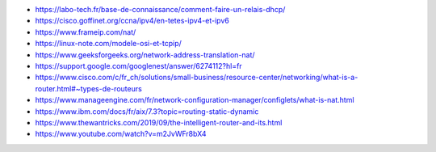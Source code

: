 .. _references.rst:

..  only:: html

    Références
    ##########

..  only:: html
    
    ..  rubric:: Livres

..  bibliography:: books.bib
    :all:

.. Webography::
- https://labo-tech.fr/base-de-connaissance/comment-faire-un-relais-dhcp/

- https://cisco.goffinet.org/ccna/ipv4/en-tetes-ipv4-et-ipv6

- https://www.frameip.com/nat/

- https://linux-note.com/modele-osi-et-tcpip/

- https://www.geeksforgeeks.org/network-address-translation-nat/

- https://support.google.com/googlenest/answer/6274112?hl=fr

- https://www.cisco.com/c/fr_ch/solutions/small-business/resource-center/networking/what-is-a-router.html#~types-de-routeurs

- https://www.manageengine.com/fr/network-configuration-manager/configlets/what-is-nat.html

- https://www.ibm.com/docs/fr/aix/7.3?topic=routing-static-dynamic

- https://www.thewantricks.com/2019/09/the-intelligent-router-and-its.html

- https://www.youtube.com/watch?v=m2JvWFr8bX4